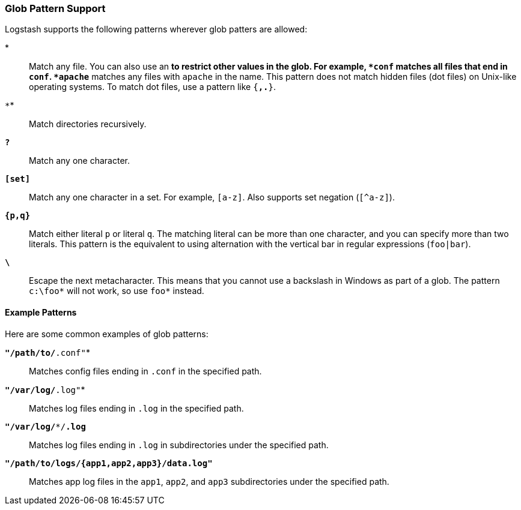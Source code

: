 [[glob-support]]
=== Glob Pattern Support

Logstash supports the following patterns wherever glob patters are allowed:

*`*`*::
Match any file. You can also use an `*` to restrict other values in the glob.
For example, `*conf` matches all files that end in `conf`. `*apache*` matches
any files with `apache` in the name. This pattern does not match hidden files
(dot files) on Unix-like operating systems. To match dot files, use a pattern
like `{*,.*}`.

*`**`*::
Match directories recursively.

*`?`*::
Match any one character.

*`[set]`*::
Match any one character in a set. For example, `[a-z]`. Also supports set negation
(`[^a-z]`).

*`{p,q}`*::
Match either literal `p` or literal `q`. The matching literal can be more than one
character, and you can specify more than two literals. This pattern is the equivalent
to using alternation with the vertical bar in regular expressions (`foo|bar`).

*`\`*::
Escape the next metacharacter. This means that you cannot use a backslash in Windows
as part of a glob. The pattern `c:\foo*` will not work, so use `foo*` instead.

[float]
[[example-glob-patterns]]
==== Example Patterns

Here are some common examples of glob patterns: 

*`"/path/to/*.conf"`*::
Matches config files ending in `.conf` in the specified path.

*`"/var/log/*.log"`*::
Matches log files ending in `.log` in the specified path.

*`"/var/log/**/*.log`*::
Matches log files ending in `.log` in subdirectories under the specified path.

*`"/path/to/logs/{app1,app2,app3}/data.log"`*::
Matches app log files in the `app1`, `app2`, and `app3` subdirectories under the
specified path.

